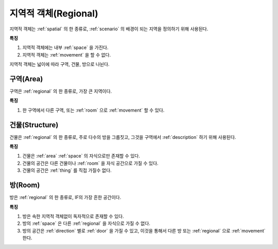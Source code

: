 .. _regional:

지역적 객체(Regional)
=====================

지역적 객체는 :ref:`spatial` 의 한 종류로, :ref:`scenario` 의 배경이 되는
지역을 정의하기 위해 사용된다.

.. seealso::
   :ref:`diagram-obj`

**특징**

#. 지역적 객체에는 내부 :ref:`space` 을 가진다.
#. 지역적 객체는 :ref:`movement` 을 할 수 없다.

지역적 객체는 넓이에 따라 구역, 건물, 방으로 나뉜다.

.. _area:

구역(Area)
----------
구역은 :ref:`regional` 의 한 종류로, 가장 큰 지역이다.

**특징**

#. 한 구역에서 다른 구역, 또는 :ref:`room` 으로 :ref:`movement` 할 수 있다.


.. _structure:

건물(Structure)
---------------

건물은 :ref:`regional` 의 한 종류로, 주로 다수의 방을 그룹짓고, 그것을 구역에서
:ref:`description` 하기 위해 사용된다.

**특징**

#. 건물은 :ref:`area` :ref:`space` 의 자식으로만 존재할 수 있다.
#. 건물의 공간은 다른 건물이나 :ref:`room` 을 자식 공간으로 가질 수 있다.
#. 건물의 공간은 :ref:`thing` 를 직접 가질수 없다.


.. _room:

방(Room)
--------

방은 :ref:`regional` 의 한 종류로, IF의 가장 흔한 공간이다.

**특징**

#. 방은 속한 지역적 객체없이 독자적으로 존재할 수 있다. 
#. 방의 :ref:`space` 은 다른 :ref:`regional` 을 자식으로 가질 수 없다.
#. 방의 공간은 :ref:`direction` 별로 :ref:`door` 을 가질 수 있고, 이것을 통해서 다른
   방 또는 :ref:`regional` 으로 :ref:`movement` 한다.

.. note:
   구역으로 나가는 방문을 출구, 구역에서 들어오는 방문을 입구라고 한다.

